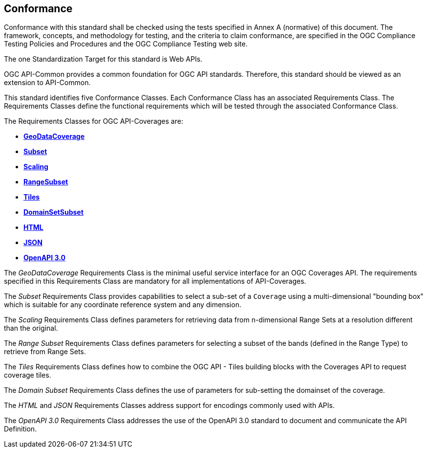 == Conformance
Conformance with this standard shall be checked using the tests specified in Annex A (normative) of this document. The framework, concepts, and methodology for testing, and the criteria to claim conformance, are specified in the OGC Compliance Testing Policies and Procedures and the OGC Compliance Testing web site.

The one Standardization Target for this standard is Web APIs.

OGC API-Common provides a common foundation for OGC API standards. Therefore, this standard should be viewed as an extension to API-Common. 

This standard identifies five Conformance Classes. Each Conformance Class has an associated Requirements Class. The Requirements Classes define the functional requirements which will be tested through the associated Conformance Class.

The Requirements Classes for OGC API-Coverages are:

* <<rc-geodata-coverage-section,*GeoDataCoverage*>>
* <<rc-coverage-subset-section,*Subset*>>
* <<rc-coverage-scaling-section,*Scaling*>>
* <<rc-range-subset-section,*RangeSubset*>>
* <<rc-coverage-tiles-section,*Tiles*>>
* <<rc-domainset-subset-section,*DomainSetSubset*>>
* <<requirements-class-html-clause,*HTML*>>
* <<requirements-class-cisjson-clause,*JSON*>>
* <<requirements-class-openapi_3_0-clause,*OpenAPI 3.0*>>

The _GeoDataCoverage_ Requirements Class is the minimal useful service interface for an OGC Coverages API. The requirements specified in this Requirements Class are mandatory for all implementations of API-Coverages.

The _Subset_ Requirements Class provides capabilities to select a sub-set of a `Coverage` using a multi-dimensional "bounding box" which is suitable for any coordinate reference system and any dimension.

The _Scaling_ Requirements Class defines parameters for retrieving data from n-dimensional Range Sets at a resolution different than the original. 

The _Range Subset_ Requirements Class defines parameters for selecting a subset of the bands (defined in the Range Type) to retrieve from Range Sets.

The _Tiles_ Requirements Class defines how to combine the OGC API - Tiles building blocks with the Coverages API to request coverage tiles. 

The _Domain Subset_ Requirements Class defines the use of parameters for sub-setting the domainset of the coverage. 

The _HTML_ and _JSON_ Requirements Classes address support for encodings commonly used with APIs.

The _OpenAPI 3.0_ Requirements Class addresses the use of the OpenAPI 3.0 standard to document and communicate the API Definition.


